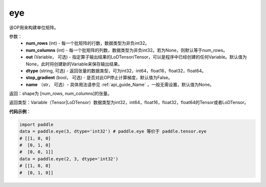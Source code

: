.. _cn_api_paddle_tensor_eye:

eye
-------------------------------

.. py:function:: paddle.tensor.eye(num_rows, num_columns=None, out=None, dtype='float32', stop_gradient=True, name=None)

该OP用来构建单位矩阵。

参数：
    - **num_rows** (int) - 每一个批矩阵的行数，数据类型为非负int32。
    - **num_columns** (int) - 每一个批矩阵的列数，数据类型为非负int32。若为None，则默认等于num_rows。
    - **out**  (Variable， 可选) -  指定算子输出结果的LoDTensor/Tensor，可以是程序中已经创建的任何Variable。默认值为None，此时将创建新的Variable来保存输出结果。
    - **dtype** (string,  可选) - 返回张量的数据类型，可为int32，int64，float16，float32，float64。
    - **stop_gradient** (bool， 可选) - 是否对此OP停止计算梯度，默认值为False。
    - **name** （str， 可选）- 具体用法请参见 :ref:`api_guide_Name` ，一般无需设置，默认值为None。

返回：shape为 [num_rows, num_columns]的张量。

返回类型：Variable（Tensor|LoDTensor）数据类型为int32，int64，float16，float32，float64的Tensor或者LoDTensor。

**代码示例**：

.. code-block:: python

    import paddle
    data = paddle.eye(3, dtype='int32') # paddle.eye 等价于 paddle.tensor.eye
    # [[1, 0, 0]
    #  [0, 1, 0]
    #  [0, 0, 1]]
    data = paddle.eye(2, 3, dtype='int32')
    # [[1, 0, 0]
    #  [0, 1, 0]]





